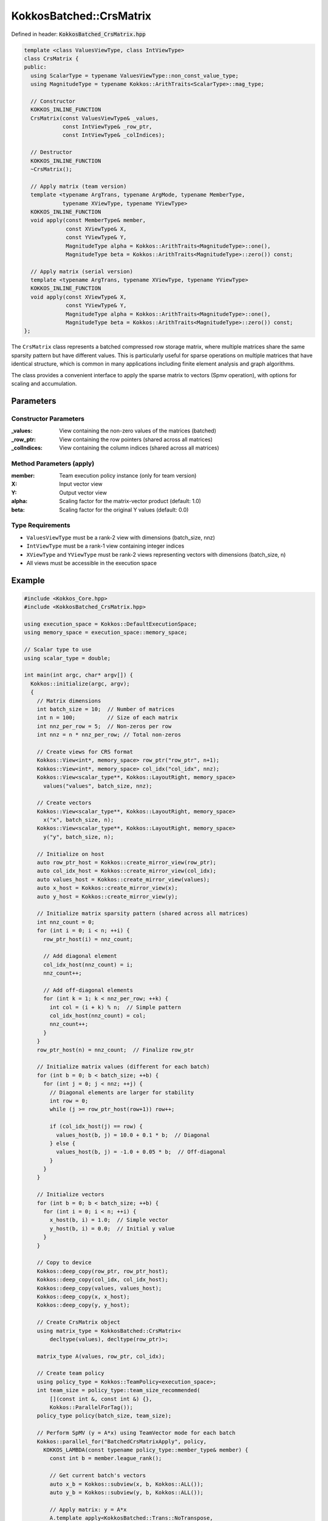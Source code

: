 KokkosBatched::CrsMatrix
########################

Defined in header: :code:`KokkosBatched_CrsMatrix.hpp`

.. code-block:: c++

    template <class ValuesViewType, class IntViewType>
    class CrsMatrix {
    public:
      using ScalarType = typename ValuesViewType::non_const_value_type;
      using MagnitudeType = typename Kokkos::ArithTraits<ScalarType>::mag_type;
      
      // Constructor
      KOKKOS_INLINE_FUNCTION
      CrsMatrix(const ValuesViewType& _values,
                const IntViewType& _row_ptr,
                const IntViewType& _colIndices);
      
      // Destructor
      KOKKOS_INLINE_FUNCTION
      ~CrsMatrix();
      
      // Apply matrix (team version)
      template <typename ArgTrans, typename ArgMode, typename MemberType, 
                typename XViewType, typename YViewType>
      KOKKOS_INLINE_FUNCTION
      void apply(const MemberType& member,
                 const XViewType& X,
                 const YViewType& Y,
                 MagnitudeType alpha = Kokkos::ArithTraits<MagnitudeType>::one(),
                 MagnitudeType beta = Kokkos::ArithTraits<MagnitudeType>::zero()) const;
      
      // Apply matrix (serial version)
      template <typename ArgTrans, typename XViewType, typename YViewType>
      KOKKOS_INLINE_FUNCTION
      void apply(const XViewType& X,
                 const YViewType& Y,
                 MagnitudeType alpha = Kokkos::ArithTraits<MagnitudeType>::one(),
                 MagnitudeType beta = Kokkos::ArithTraits<MagnitudeType>::zero()) const;
    };

The ``CrsMatrix`` class represents a batched compressed row storage matrix, where multiple matrices share the same sparsity pattern but have different values. This is particularly useful for sparse operations on multiple matrices that have identical structure, which is common in many applications including finite element analysis and graph algorithms.

The class provides a convenient interface to apply the sparse matrix to vectors (Spmv operation), with options for scaling and accumulation.

Parameters
==========

Constructor Parameters
----------------------

:_values: View containing the non-zero values of the matrices (batched)
:_row_ptr: View containing the row pointers (shared across all matrices)
:_colIndices: View containing the column indices (shared across all matrices)

Method Parameters (apply)
-------------------------

:member: Team execution policy instance (only for team version)
:X: Input vector view
:Y: Output vector view
:alpha: Scaling factor for the matrix-vector product (default: 1.0)
:beta: Scaling factor for the original Y values (default: 0.0)

Type Requirements
-----------------

- ``ValuesViewType`` must be a rank-2 view with dimensions (batch_size, nnz)
- ``IntViewType`` must be a rank-1 view containing integer indices
- ``XViewType`` and ``YViewType`` must be rank-2 views representing vectors with dimensions (batch_size, n)
- All views must be accessible in the execution space

Example
=======

.. code-block:: cpp

    #include <Kokkos_Core.hpp>
    #include <KokkosBatched_CrsMatrix.hpp>
    
    using execution_space = Kokkos::DefaultExecutionSpace;
    using memory_space = execution_space::memory_space;
    
    // Scalar type to use
    using scalar_type = double;
    
    int main(int argc, char* argv[]) {
      Kokkos::initialize(argc, argv);
      {
        // Matrix dimensions
        int batch_size = 10;  // Number of matrices
        int n = 100;          // Size of each matrix
        int nnz_per_row = 5;  // Non-zeros per row
        int nnz = n * nnz_per_row; // Total non-zeros
        
        // Create views for CRS format
        Kokkos::View<int*, memory_space> row_ptr("row_ptr", n+1);
        Kokkos::View<int*, memory_space> col_idx("col_idx", nnz);
        Kokkos::View<scalar_type**, Kokkos::LayoutRight, memory_space> 
          values("values", batch_size, nnz);
        
        // Create vectors
        Kokkos::View<scalar_type**, Kokkos::LayoutRight, memory_space> 
          x("x", batch_size, n);
        Kokkos::View<scalar_type**, Kokkos::LayoutRight, memory_space> 
          y("y", batch_size, n);
        
        // Initialize on host
        auto row_ptr_host = Kokkos::create_mirror_view(row_ptr);
        auto col_idx_host = Kokkos::create_mirror_view(col_idx);
        auto values_host = Kokkos::create_mirror_view(values);
        auto x_host = Kokkos::create_mirror_view(x);
        auto y_host = Kokkos::create_mirror_view(y);
        
        // Initialize matrix sparsity pattern (shared across all matrices)
        int nnz_count = 0;
        for (int i = 0; i < n; ++i) {
          row_ptr_host(i) = nnz_count;
          
          // Add diagonal element
          col_idx_host(nnz_count) = i;
          nnz_count++;
          
          // Add off-diagonal elements
          for (int k = 1; k < nnz_per_row; ++k) {
            int col = (i + k) % n;  // Simple pattern
            col_idx_host(nnz_count) = col;
            nnz_count++;
          }
        }
        row_ptr_host(n) = nnz_count;  // Finalize row_ptr
        
        // Initialize matrix values (different for each batch)
        for (int b = 0; b < batch_size; ++b) {
          for (int j = 0; j < nnz; ++j) {
            // Diagonal elements are larger for stability
            int row = 0;
            while (j >= row_ptr_host(row+1)) row++;
            
            if (col_idx_host(j) == row) {
              values_host(b, j) = 10.0 + 0.1 * b;  // Diagonal
            } else {
              values_host(b, j) = -1.0 + 0.05 * b;  // Off-diagonal
            }
          }
        }
        
        // Initialize vectors
        for (int b = 0; b < batch_size; ++b) {
          for (int i = 0; i < n; ++i) {
            x_host(b, i) = 1.0;  // Simple vector
            y_host(b, i) = 0.0;  // Initial y value
          }
        }
        
        // Copy to device
        Kokkos::deep_copy(row_ptr, row_ptr_host);
        Kokkos::deep_copy(col_idx, col_idx_host);
        Kokkos::deep_copy(values, values_host);
        Kokkos::deep_copy(x, x_host);
        Kokkos::deep_copy(y, y_host);
        
        // Create CrsMatrix object
        using matrix_type = KokkosBatched::CrsMatrix<
            decltype(values), decltype(row_ptr)>;
        
        matrix_type A(values, row_ptr, col_idx);
        
        // Create team policy
        using policy_type = Kokkos::TeamPolicy<execution_space>;
        int team_size = policy_type::team_size_recommended(
            [](const int &, const int &) {}, 
            Kokkos::ParallelForTag());
        policy_type policy(batch_size, team_size);
        
        // Perform SpMV (y = A*x) using TeamVector mode for each batch
        Kokkos::parallel_for("BatchedCrsMatrixApply", policy,
          KOKKOS_LAMBDA(const typename policy_type::member_type& member) {
            const int b = member.league_rank();
            
            // Get current batch's vectors
            auto x_b = Kokkos::subview(x, b, Kokkos::ALL());
            auto y_b = Kokkos::subview(y, b, Kokkos::ALL());
            
            // Apply matrix: y = A*x
            A.template apply<KokkosBatched::Trans::NoTranspose, 
                           KokkosBatched::Mode::TeamVector>
              (member, x_b, y_b);
          }
        );
        
        // Copy results back to host
        Kokkos::deep_copy(y_host, y);
        
        // Print results for first few elements of first batch
        std::cout << "CrsMatrix SpMV Results for batch 0:" << std::endl;
        std::cout << "y = [";
        for (int i = 0; i < std::min(n, 5); ++i) {
          std::cout << y_host(0, i) << " ";
        }
        std::cout << "...]" << std::endl;
        
        // Example of serial usage
        if (batch_size <= 3) { // Only do this for small batch sizes
          // Reset y
          Kokkos::deep_copy(y, 0.0);
          
          // Perform serial SpMV on the host
          auto A_host = matrix_type(values, row_ptr, col_idx);
          
          for (int b = 0; b < batch_size; ++b) {
            auto x_b = Kokkos::subview(x, b, Kokkos::ALL());
            auto y_b = Kokkos::subview(y, b, Kokkos::ALL());
            
            // Apply matrix: y = A*x (serial version)
            A_host.template apply<KokkosBatched::Trans::NoTranspose>
              (x_b, y_b);
          }
          
          Kokkos::deep_copy(y_host, y);
          
          std::cout << "Serial CrsMatrix SpMV Results for batch 0:" << std::endl;
          std::cout << "y = [";
          for (int i = 0; i < std::min(n, 5); ++i) {
            std::cout << y_host(0, i) << " ";
          }
          std::cout << "...]" << std::endl;
        }
      }
      Kokkos::finalize();
      return 0;
    }
